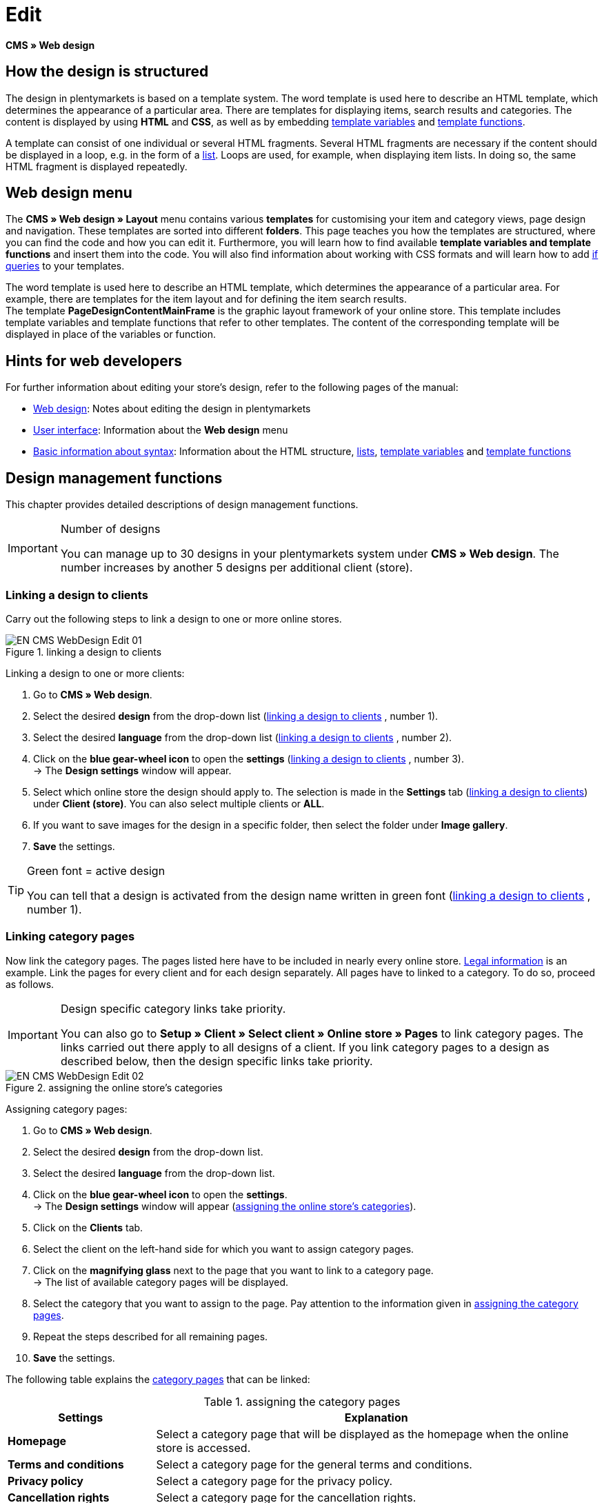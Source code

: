 = Edit
:lang: en
// include::{includedir}/_header.adoc[]
:position: 30

*CMS » Web design*

== How the design is structured

The design in plentymarkets is based on a template system. The word template is used here to describe an HTML template, which determines the appearance of a particular area. There are templates for displaying items, search results and categories. The content is displayed by using *HTML* and *CSS*, as well as by embedding <<omni-channel/online-store/setting-up-clients/cms-syntax#basics-variables, template variables>> and <<omni-channel/online-store/setting-up-clients/cms-syntax#basics-template-functions, template functions>>.

A template can consist of one individual or several HTML fragments. Several HTML fragments are necessary if the content should be displayed in a loop, e.g. in the form of a <<omni-channel/online-store/setting-up-clients/cms#web-design-basic-information-about-syntax-displaying-lists, list>>. Loops are used, for example, when displaying item lists. In doing so, the same HTML fragment is displayed repeatedly.

== Web design menu

The *CMS » Web design » Layout* menu contains various *templates* for customising your item and category views, page design and navigation. These templates are sorted into different *folders*. This page teaches you how the templates are structured, where you can find the code and how you can edit it. Furthermore, you will learn how to find available *template variables and template functions* and insert them into the code. You will also find information about working with CSS formats and will learn how to add <<omni-channel/online-store/setting-up-clients/cms-syntax#basics-if, if queries>> to your templates.

The word template is used here to describe an HTML template, which determines the appearance of a particular area. For example, there are templates for the item layout and for defining the item search results. +
The template *PageDesignContentMainFrame* is the graphic layout framework of your online store. This template includes template variables and template functions that refer to other templates. The content of the corresponding template will be displayed in place of the variables or function.

== Hints for web developers

For further information about editing your store's design, refer to the following pages of the manual:

* <<omni-channel/online-store/setting-up-clients/cms#web-design, Web design>>: Notes about editing the design in plentymarkets
* <<omni-channel/online-store/setting-up-clients/cms#web-design-user-interface, User interface>>: Information about the *Web design* menu
* <<omni-channel/online-store/setting-up-clients/cms#web-design-basic-information-about-syntax, Basic information about syntax>>: Information about the HTML structure, <<omni-channel/online-store/setting-up-clients/cms#web-design-basic-information-about-syntax-displaying-lists, lists>>, <<omni-channel/online-store/setting-up-clients/cms-syntax#basics-variables, template variables>> and <<omni-channel/online-store/setting-up-clients/cms-syntax#basics-template-functions, template functions>>

== Design management functions

This chapter provides detailed descriptions of design management functions.

[IMPORTANT]
.Number of designs
====
You can manage up to 30 designs in your plentymarkets system under *CMS » Web design*. The number increases by another 5 designs per additional client (store).
====

=== Linking a design to clients

Carry out the following steps to link a design to one or more online stores.

[[image-linking-design-clients]]
.linking a design to clients
image::omni-channel/online-store/setting-up-clients/_cms/web-design/assets/EN-CMS-WebDesign-Edit-01.png[]

[.instruction]
Linking a design to one or more clients:

. Go to *CMS » Web design*.
. Select the desired *design* from the drop-down list (<<image-linking-design-clients>> , number 1).
. Select the desired *language* from the drop-down list (<<image-linking-design-clients>> , number 2).
. Click on the *blue gear-wheel icon* to open the *settings* (<<image-linking-design-clients>> , number 3). +
→ The *Design settings* window will appear.
. Select which online store the design should apply to. The selection is made in the *Settings* tab (<<image-linking-design-clients>>) under *Client (store)*. You can also select multiple clients or *ALL*.
. If you want to save images for the design in a specific folder, then select the folder under *Image gallery*.
. *Save* the settings.

[TIP]
.Green font = active design
====
You can tell that a design is activated from the design name written in green font (<<image-linking-design-clients>> , number 1).
====

=== Linking category pages

Now link the category pages. The pages listed here have to be included in nearly every online store. <<omni-channel/online-store/setting-up-clients/online-store#legal-information, Legal information>> is an example. Link the pages for every client and for each design separately. All pages have to linked to a category. To do so, proceed as follows.

[IMPORTANT]
.Design specific category links take priority.
====
You can also go to *Setup » Client » Select client » Online store » Pages* to link category pages. The links carried out there apply to all designs of a client. If you link category pages to a design as described below, then the design specific links take priority.
====

[[image-assigning-online-store-categories]]
.assigning the online store's categories
image::omni-channel/online-store/setting-up-clients/_cms/web-design/assets/EN-CMS-WebDesign-Edit-02.png[]

[.instruction]
Assigning category pages:

. Go to *CMS » Web design*.
. Select the desired *design* from the drop-down list.
. Select the desired *language* from the drop-down list.
. Click on the *blue gear-wheel icon* to open the *settings*. +
→ The *Design settings* window will appear (<<image-assigning-online-store-categories>>).
. Click on the *Clients* tab.
. Select the client on the left-hand side for which you want to assign category pages.
. Click on the *magnifying glass* next to the page that you want to link to a category page. +
→ The list of available category pages will be displayed.
. Select the category that you want to assign to the page. Pay attention to the information given in <<table-assigning-category-pages>>.
. Repeat the steps described for all remaining pages.
. *Save* the settings.

The following table explains the <<item/managing-categories#, category pages>> that can be linked:

[[table-assigning-category-pages]]
.assigning the category pages
[cols="1,3"]
|====
|Settings |Explanation

|*Homepage*
|Select a category page that will be displayed as the homepage when the online store is accessed.

|*Terms and conditions*
|Select a category page for the general terms and conditions.

|*Privacy policy*
|Select a category page for the privacy policy.

|*Cancellation rights*
|Select a category page for the cancellation rights.

|*Help*
|Select a category page for the help information in the online store.

|*404*
|Select a category page that should be displayed instead of the standard 404 page. +
The standard 404 page contains a note that lets visitors know the page is not available or was moved.

|*Shipping costs*
|Select a category page for information about the shipping costs.

|*Item not found*
|Select a category page that should be displayed instead of the standard message when an item was not found.

|*Payment methods*
|Select a category page for information about payments and payment methods.

|*Contact*
|Select a category page that displays the company's contact information. +
It also makes sense to use this page as the *404 page* so that a store visitor can contact you directly if an error occurs.

|*Legal disclosure* (required by law in some countries)
|Select a category page for the legal disclosure. +
You are required to have a legal disclosure in many countries. It should be given a logical name and customers should be able to find this page easily. You can find further information about the German laws that require you to have a legal disclosure link:http://www.bmjv.de/SharedDocs/Downloads/DE/pdfs/LeitfadenZurAnbieterkennzeichnung.pdf[here^] (information provided in German).

|*Bank details*
|Select a category page for bank details. +
The information on this page is required for the payment methods *cash in advance* and *invoice*. This page should include your account name and number as well as information about the transaction's *designated use*.
|====


For the export and import, a design's category links will be taken into consideration. When importing a design, missing categories will be newly created in a folder with the design's name. This process is carried out automatically. Customise the content of the categories accordingly.

=== Publish design

The *Publish design* function updates a design after it was created or imported. Use this function to publish the design any time you make changes. This will prevent the design from being displayed incorrectly.

=== Creating a new design

New designs are created on the basis of an existing design. This gives you a backup copy of the design as well. You can make changes to the newly created design. If an error occurs, then you will still have the original design and you can use it to create a new design.

[WARNING]
.Backup copy
====
If you want to make comprehensive changes to the design, then it is a good idea to create a new design on the basis of the current design. Then simply edit the new design.
====

Give the new design a name that allows you to tell it apart from the current design.

[TIP]
.Tip: Naming new designs
====
It is a good idea to give your designs names that include ascending numbers or a date. This will help you keep track of your designs, especially if you make changes on a regular basis.

*Example*:

__*StoreDesign_01*__

__*StoreDesign_02*__

or

__*StoreDesign_2014-05-07*__

__*StoreDesign_2014-05-12*__
====

=== Applying a design

The *Apply design* function transfers individual characteristics or all characteristics of one design to another design. You can choose which individual areas should be transferred.

The following areas can be selected:

* *PageDesign* (page layouts)
* *Navigation*
* *CategoryView* (category layouts)
* *ItemView* (item layouts)
* *Misc* (miscellaneous)
* *BlogDesign*
* *CSS*
* *Order process*
* *My account*
* *Buttons*

Proceed as described below to transfer the design's characteristics..

[[image-applying-design-web-design]]
.applying a design
image::omni-channel/online-store/setting-up-clients/_cms/web-design/assets/EN-CMS-WebDesign-Edit-03.png[]

[.instruction]
Transferring a design's characteristics:

. Go to *CMS » Web design*.
. Click on *Apply design* (<<image-applying-design-web-design>> , red arrow).
. Use the *Source* drop-down list to select which design and *language* the characteristics should be transferred from.
. Use the *Destination* drop-down list to select which design and *language* the characteristics should be applied to.
. Select which areas should be transferred from the source to the destination (place check marks).
. Click on *Apply design*.

=== Exporting a design

Use the *Export design* function to export a ZIP file of a design or parts of a design. You can then save this file on your computer. Proceed as described below to export a design.

[.instruction]
Exporting a design:

. Go to *CMS » Web design*.
. Click on the *Export design* symbol. +
→ The *Export design* window will be displayed.
. Select the *Design* that you wish to export.
. Select the *Language* that you wish to export.
. Select the sections that you wish to export by placing check marks.
. Click on *Export design*.
. Save the file on your computer.

=== Importing a design

Use the *Import design* function to import a ZIP file of a design that is saved on your computer.

[WARNING]
.Before importing, check if a design of this name already exists!
====
A design with the same name will not be overwritten. If there is already a design with the same name, then change the name of the new design before you import it.
====

=== Dropbox: export/import design

When you click on the *Dropbox: export/import design* option (<<image-dropbox-export-import>> , red arrow), a pop-up window will open. Using the options in this pop-up window, you can export designs from plentymarkets to a <<basics/data-exchange/dropbox#, Dropbox>> folder or import templates from a Dropbox folder to plentymarkets. To do so, proceed as follows.

[[image-dropbox-export-import]]
.Dropbox export/import
image::omni-channel/online-store/setting-up-clients/_cms/web-design/assets/EN-CMS-WebDesign-Edit-04.png[]

The *Status* shows you which exports or imports are in progress, completed and/or have failed.

[NOTE]
.Linking a Dropbox account and setting a base folder
====
To be able to exchange data between Dropbox and plentymarkets, your Dropbox account needs to be linked to plentymarkets in the <<basics/data-exchange/dropbox#, Setup » Client » Settings » Services » Dropbox>> menu.
====

==== Exporting a design to the Dropbox folder

Use the *Export design* function to export a design or individual templates to a folder in your Dropbox account. This folder is the one you set as the base folder in the <<basics/data-exchange/dropbox#, Setup » Client » Settings » Services » Dropbox>> menu. Proceed as described below to export designs to the base folder.

[.instruction]
Exporting a design to the Dropbox folder:

. Go to *CMS » Web design*.
. Use the drop-down list to select which *design* should be exported from plentymarkets to the Dropbox folder.
. Click on *Dropbox: export/import design* (<<image-dropbox-export-import>> , red arrow).  +
→ The *Dropbox* window will open.
. Click on *Export design*. +
→ The *Export design* window will be displayed.
. Select the *Language* that you wish to export.
. Select the sections that you wish to export by placing check marks.
. Click on *Export design*. +
→ The design sections will be saved in the base folder of your Dropbox account separated by language. The export may take several minutes depending on the volume of data to be exported.

==== Importing templates from the Dropbox folder

Use the *Import templates* function to import templates from the folder in your Dropbox account. This folder is the one you set as the base folder in the <<basics/data-exchange/dropbox#, Setup » Client » Settings » Services » Dropbox>> menu. You can import templates that were edited only or you can import all templates from the Dropbox folder to plentymarkets. Proceed as described below to import templates from the base folder to plentymarkets.

[.instruction]
Importing templates from the Dropbox folder:

. Go to *CMS » Web design*.
. Use the drop-down list to select which *design* you want to import templates to.
. Click on *Dropbox: export/import design* (<<image-dropbox-export-import>> , red arrow).  +
→ The *Dropbox* window will open.
. Click on *Import design*. +
→ The *Dropbox* window will be displayed.
. Select *Only import edited templates* or *Import all templates*. +
→ The files will be imported from the base folder of your Dropbox account to plentymarkets. The import may take several minutes depending on the volume of data to be imported.

=== Deleting a design

Designs that are linked to at least one client (store) can not be deleted. If you want to delete such a design, then you will first have to open the *Design settings* and delete the link to the clients (stores).

[.instruction]
Deleting a design:

. Select the desired *design* from the drop-down list.
. Select the desired *language* from the drop-down list.
. Click on *Delete*.
. Confirm your decision. +
→ The design will be deleted from the system.

== Editing templates

For further information about editing templates, refer to the other pages within this chapter. For further information about applying a template to a different language version, refer to the <<omni-channel/online-store/_cms/web-design/user-interface#3-2, User interface>> page of the manual. Specifically, refer to the *Apply template* section.

== CSS

*CSS* (Cascading Style Sheets) denotes a markup language for structured documents. While HTML lets you create the pure content, CSS allows you to influence the overall format and structure of this content, as well as to influence the design of a website. One advantage is that you can specify formatting in CSS and it will apply to all areas of the website. Then any necessary changes to the CSS are also made in one central location. This saves you a lot of time, minimises the risk of errors and gives your website a consistent design. For further information, refer to the <<omni-channel/online-store/setting-up-clients/cms#web-design-editing-the-web-design-css, CSS>> page of the manual.
